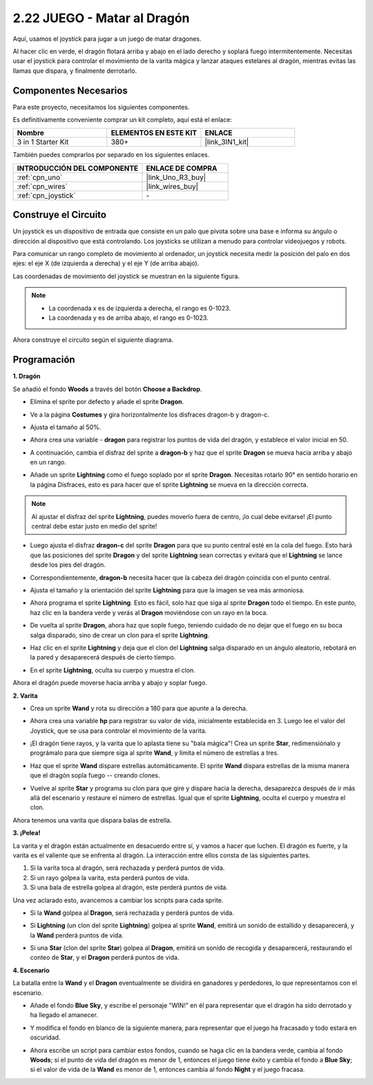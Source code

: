 .. _sh_dragon:

2.22 JUEGO - Matar al Dragón
============================

Aquí, usamos el joystick para jugar a un juego de matar dragones.

Al hacer clic en verde, el dragón flotará arriba y abajo en el lado derecho y soplará fuego intermitentemente. Necesitas usar el joystick para controlar el movimiento de la varita mágica y lanzar ataques estelares al dragón, mientras evitas las llamas que dispara, y finalmente derrotarlo.

.. image:: img/19_dragon.png

Componentes Necesarios
-------------------------

Para este proyecto, necesitamos los siguientes componentes.

Es definitivamente conveniente comprar un kit completo, aquí está el enlace:

.. list-table::
    :widths: 20 20 20
    :header-rows: 1

    *   - Nombre	
        - ELEMENTOS EN ESTE KIT
        - ENLACE
    *   - 3 in 1 Starter Kit
        - 380+
        - |link_3IN1_kit|

También puedes comprarlos por separado en los siguientes enlaces.

.. list-table::
    :widths: 30 20
    :header-rows: 1

    *   - INTRODUCCIÓN DEL COMPONENTE
        - ENLACE DE COMPRA

    *   - :ref:`cpn_uno`
        - |link_Uno_R3_buy|
    *   - :ref:`cpn_wires`
        - |link_wires_buy|
    *   - :ref:`cpn_joystick`
        - \-

Construye el Circuito
-----------------------

Un joystick es un dispositivo de entrada que consiste en un palo que pivota sobre una base e informa su ángulo o dirección al dispositivo que está controlando. Los joysticks se utilizan a menudo para controlar videojuegos y robots.

Para comunicar un rango completo de movimiento al ordenador, un joystick necesita medir la posición del palo en dos ejes: el eje X (de izquierda a derecha) y el eje Y (de arriba abajo).

Las coordenadas de movimiento del joystick se muestran en la siguiente figura.

.. note::

    * La coordenada x es de izquierda a derecha, el rango es 0-1023.
    * La coordenada y es de arriba abajo, el rango es 0-1023.

.. image:: img/16_joystick.png


Ahora construye el circuito según el siguiente diagrama.

.. image:: img/circuit/joystick_circuit.png

Programación
------------------

**1. Dragón**

Se añadió el fondo **Woods** a través del botón **Choose a Backdrop**.

.. image:: img/19_dragon01.png

* Elimina el sprite por defecto y añade el sprite **Dragon**.

.. image:: img/19_dragon0.png

* Ve a la página **Costumes** y gira horizontalmente los disfraces dragon-b y dragon-c.

.. image:: img/19_dragon1.png

* Ajusta el tamaño al 50%.

.. image:: img/19_dragon3.png

* Ahora crea una variable - **dragon** para registrar los puntos de vida del dragón, y establece el valor inicial en 50.

.. image:: img/19_dragon2.png

* A continuación, cambia el disfraz del sprite a **dragon-b** y haz que el sprite **Dragon** se mueva hacia arriba y abajo en un rango.

.. image:: img/19_dragon4.png


* Añade un sprite **Lightning** como el fuego soplado por el sprite **Dragon**. Necesitas rotarlo 90° en sentido horario en la página Disfraces, esto es para hacer que el sprite **Lightning** se mueva en la dirección correcta.

.. note::
    Al ajustar el disfraz del sprite **Lightning**, puedes moverlo fuera de centro, ¡lo cual debe evitarse! ¡El punto central debe estar justo en medio del sprite!

.. image:: img/19_lightning1.png



* Luego ajusta el disfraz **dragon-c** del sprite **Dragon** para que su punto central esté en la cola del fuego. Esto hará que las posiciones del sprite **Dragon** y del sprite **Lightning** sean correctas y evitará que el **Lightning** se lance desde los pies del dragón. 

.. image:: img/19_dragon5.png

* Correspondientemente, **dragon-b** necesita hacer que la cabeza del dragón coincida con el punto central.

.. image:: img/19_dragon5.png

* Ajusta el tamaño y la orientación del sprite **Lightning** para que la imagen se vea más armoniosa.

.. image:: img/19_lightning3.png

* Ahora programa el sprite **Lightning**. Esto es fácil, solo haz que siga al sprite **Dragon** todo el tiempo. En este punto, haz clic en la bandera verde y verás al **Dragon** moviéndose con un rayo en la boca.

.. image:: img/19_lightning4.png

* De vuelta al sprite **Dragon**, ahora haz que sople fuego, teniendo cuidado de no dejar que el fuego en su boca salga disparado, sino de crear un clon para el sprite **Lightning**.

.. image:: img/19_dragon6.png

* Haz clic en el sprite **Lightning** y deja que el clon del **Lightning** salga disparado en un ángulo aleatorio, rebotará en la pared y desaparecerá después de cierto tiempo.

.. image:: img/19_lightning5.png

* En el sprite **Lightning**, oculta su cuerpo y muestra el clon.

.. image:: img/19_lightning6.png

Ahora el dragón puede moverse hacia arriba y abajo y soplar fuego.


**2. Varita**

* Crea un sprite **Wand** y rota su dirección a 180 para que apunte a la derecha.

.. image:: img/19_wand1.png

* Ahora crea una variable **hp** para registrar su valor de vida, inicialmente establecida en 3. Luego lee el valor del Joystick, que se usa para controlar el movimiento de la varita.

.. image:: img/19_wand2.png

* ¡El dragón tiene rayos, y la varita que lo aplasta tiene su "bala mágica"! Crea un sprite **Star**, redimensiónalo y prográmalo para que siempre siga al sprite **Wand**, y limita el número de estrellas a tres.

.. image:: img/19_star2.png

* Haz que el sprite **Wand** dispare estrellas automáticamente. El sprite **Wand** dispara estrellas de la misma manera que el dragón sopla fuego -- creando clones.

.. image:: img/19_wand3.png


* Vuelve al sprite **Star** y programa su clon para que gire y dispare hacia la derecha, desaparezca después de ir más allá del escenario y restaure el número de estrellas. Igual que el sprite **Lightning**, oculta el cuerpo y muestra el clon.

.. image:: img/19_star3.png

Ahora tenemos una varita que dispara balas de estrella.

**3. ¡Pelea!**

La varita y el dragón están actualmente en desacuerdo entre sí, y vamos a hacer que luchen. El dragón es fuerte, y la varita es el valiente que se enfrenta al dragón. La interacción entre ellos consta de las siguientes partes.


1. Si la varita toca al dragón, será rechazada y perderá puntos de vida.
2. Si un rayo golpea la varita, esta perderá puntos de vida.
3. Si una bala de estrella golpea al dragón, este perderá puntos de vida.


Una vez aclarado esto, avancemos a cambiar los scripts para cada sprite.

* Si la **Wand** golpea al **Dragon**, será rechazada y perderá puntos de vida.

.. image:: img/19_wand4.png

* Si **Lightning** (un clon del sprite **Lightning**) golpea al sprite **Wand**, emitirá un sonido de estallido y desaparecerá, y la **Wand** perderá puntos de vida.

.. image:: img/19_lightning7.png

* Si una **Star** (clon del sprite **Star**) golpea al **Dragon**, emitirá un sonido de recogida y desaparecerá, restaurando el conteo de **Star**, y el **Dragon** perderá puntos de vida.

.. image:: img/19_star4.png


**4. Escenario**

La batalla entre la **Wand** y el **Dragon** eventualmente se dividirá en ganadores y perdedores, lo que representamos con el escenario.

* Añade el fondo **Blue Sky**, y escribe el personaje "WIN!" en él para representar que el dragón ha sido derrotado y ha llegado el amanecer.


.. image:: img/19_sky0.png

* Y modifica el fondo en blanco de la siguiente manera, para representar que el juego ha fracasado y todo estará en oscuridad.

.. image:: img/19_night.png

* Ahora escribe un script para cambiar estos fondos, cuando se haga clic en la bandera verde, cambia al fondo **Woods**; si el punto de vida del dragón es menor de 1, entonces el juego tiene éxito y cambia el fondo a **Blue Sky**; si el valor de vida de la **Wand** es menor de 1, entonces cambia al fondo **Night** y el juego fracasa.


.. image:: img/19_sky1.png

